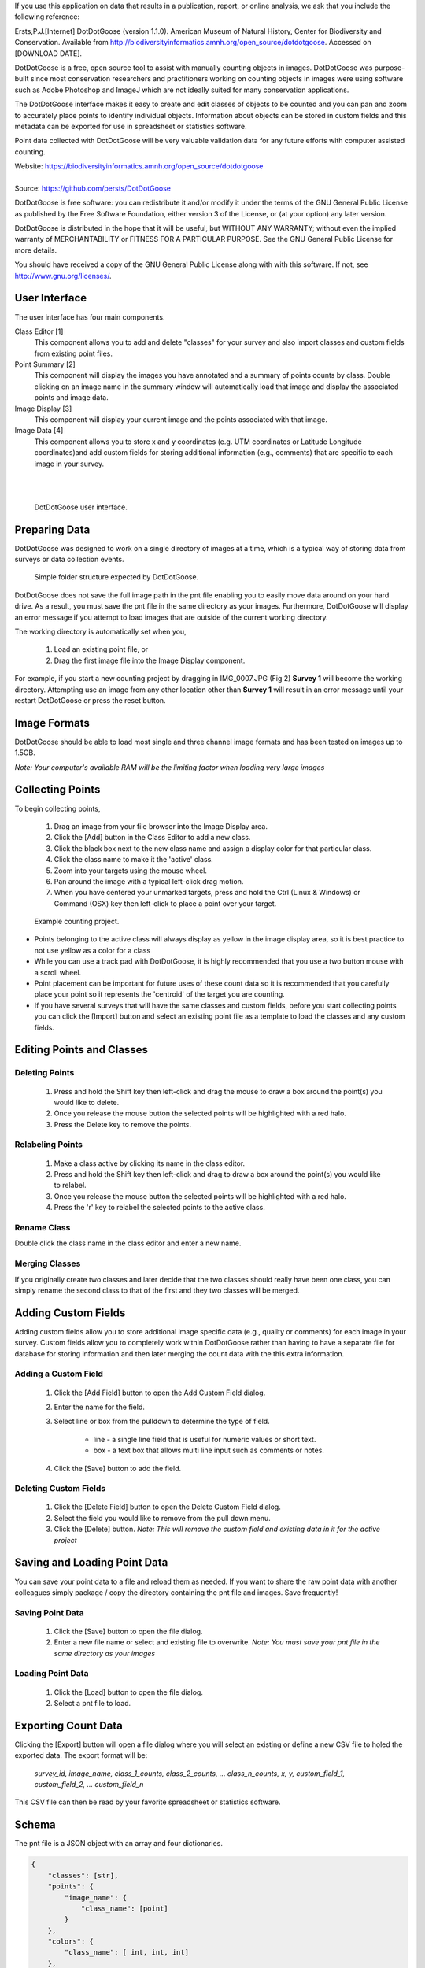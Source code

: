 If you use this application on data that results in a publication, report, or online analysis, we ask that you include the following reference:

Ersts,P.J.[Internet] DotDotGoose (version 1.1.0). American Museum of Natural History, Center for Biodiversity and Conservation. Available from http://biodiversityinformatics.amnh.org/open_source/dotdotgoose. Accessed on [DOWNLOAD DATE].

.. raw:: latex

    \newpage

.. image:: amnh-cbc-template_small.png

DotDotGoose is a free, open source tool to assist with manually counting objects in images. DotDotGoose was purpose-built since 
most conservation researchers and practitioners working on counting objects in images were using software such as Adobe Photoshop and ImageJ 
which are not ideally suited for many conservation applications. 

The DotDotGoose interface makes it easy to create and edit classes of objects 
to be counted and you can pan and zoom to accurately place points to identify individual objects. Information about objects can be stored in 
custom fields and this metadata can be exported for use in spreadsheet or statistics software.

Point data collected with DotDotGoose will be very valuable validation data for any future efforts with computer assisted counting.

| Website: https://biodiversityinformatics.amnh.org/open_source/dotdotgoose
|
| Source: https://github.com/persts/DotDotGoose

.. raw:: latex

    \section*{License}

DotDotGoose is free software: you can redistribute it and/or modify
it under the terms of the GNU General Public License as published by
the Free Software Foundation, either version 3 of the License, or
(at your option) any later version.

DotDotGoose is distributed in the hope that it will be useful,
but WITHOUT ANY WARRANTY; without even the implied warranty of
MERCHANTABILITY or FITNESS FOR A PARTICULAR PURPOSE.  See the
GNU General Public License for more details.

You should have received a copy of the GNU General Public License
along with with this software.  If not, see http://www.gnu.org/licenses/.

.. raw:: latex

    \newpage

User Interface
==============
The user interface has four main components.

Class Editor [1]
    This component allows you to add and delete "classes" for your survey and also import classes and custom fields from existing point files.

Point Summary [2]
    This component will display the images you have annotated and a summary of points counts by class. Double clicking on an image name in the summary window will automatically load that image and display the associated points and image data.

Image Display [3]
    This component will display your current image and the points associated with that image.

Image Data [4]
    This component allows you to store x and y coordinates (e.g. UTM coordinates or Latitude Longitude coordinates)and add custom fields for storing additional information (e.g., comments) that are specific to each image in your survey.

|
|

.. figure:: interface.png

    DotDotGoose user interface.

.. raw:: latex

    \newpage

Preparing Data
==============
DotDotGoose was designed to work on a single directory of images at a time, which is a typical way of storing data from surveys or data collection events.

.. figure:: folder_structure.png

    Simple folder structure expected by DotDotGoose.


DotDotGoose does not save the full image path in the pnt file enabling you to easily move data around on your hard drive. 
As a result, you must save the pnt file in the same directory as your images.
Furthermore, DotDotGoose will display an error message if you attempt to load images that are outside of the current working directory.

The working directory is automatically set when you,

    1. Load an existing point file, or
    2. Drag the first image file into the Image Display component.

For example, if you start a new counting project by dragging in IMG_0007.JPG (Fig 2) **Survey 1** will become the working directory. 
Attempting use an image from any other location other than **Survey 1** will result in an error message until your restart DotDotGoose or press the reset button.

Image Formats
=============

DotDotGoose should be able to load most single and three channel image formats and has been tested on images up to 1.5GB. 

*Note: Your computer's available RAM will be the limiting factor when loading very large images*

Collecting Points
=================
To begin collecting points,

    1. Drag an image from your file browser into the Image Display area.
    2. Click the [Add] button in the Class Editor to add a new class.
    3. Click the black box next to the new class name and assign a display color for that particular class.
    4. Click the class name to make it the 'active' class.
    5. Zoom into your targets using the mouse wheel.
    6. Pan around the image with a typical left-click drag motion.
    7. When you have centered your unmarked targets, press and hold the Ctrl (Linux & Windows) or Command (OSX) key then left-click to place a point over your target.

.. figure:: example.png

    Example counting project.

.. raw:: latex

    \section*{Tips and Notes}

* Points belonging to the active class will always display as yellow in the image display area, so it is best practice to not use yellow as a color for a class
* While you can use a track pad with DotDotGoose, it is highly recommended that you use a two button mouse with a scroll wheel.
* Point placement can be important for future uses of these count data so it is recommended that you carefully place your point so it represents the 'centroid' of the target you are counting.
* If you have several surveys that will have the same classes and custom fields, before you start collecting points you can click the [Import] button and select an existing point file as a template to load the classes and any custom fields.

Editing Points and Classes
==========================

Deleting Points
---------------
    1. Press and hold the Shift key then left-click and drag the mouse to draw a box around the point(s) you would like to delete.
    2. Once you release the mouse button the selected points will be highlighted with a red halo.
    3. Press the Delete key to remove the points.

Relabeling Points
-----------------
    1. Make a class active by clicking its name in the class editor.
    2. Press and hold the Shift key then left-click and drag to draw a box around the point(s) you would like to relabel.
    3. Once you release the mouse button the selected points will be highlighted with a red halo.
    4. Press the 'r' key to relabel the selected points to the active class.

Rename Class
------------
Double click the class name in the class editor and enter a new name.

Merging Classes
---------------
If you originally create two classes and later decide that the two classes should really have been one class, you can simply rename the second class to that of the first and they two classes will be merged.

Adding Custom Fields
====================
Adding custom fields allow you to store additional image specific data (e.g., quality or comments) for each image in your survey. Custom fields allow you to completely work within DotDotGoose rather than having to have a separate file for database for storing information and then later merging the count data with the this extra information. 

Adding a Custom Field
---------------------
    1. Click the [Add Field] button to open the Add Custom Field dialog.
    2. Enter the name for the field.
    3. Select line or box from the pulldown to determine the type of field.

        * line - a single line field that is useful for numeric values or short text.
        * box - a text box that allows multi line input such as comments or notes.

    4. Click the [Save] button to add the field.

Deleting Custom Fields
----------------------
    1. Click the [Delete Field] button to open the Delete Custom Field dialog.
    2. Select the field you would like to remove from the pull down menu.
    3. Click the [Delete] button. *Note: This will remove the custom field and existing data in it for the active project*

Saving and Loading Point Data
=============================
You can save your point data to a file and reload them as needed. If you want to share the raw point data with another colleagues simply package / copy the directory containing the pnt file and images. Save frequently!

Saving Point Data
-----------------
    1. Click the [Save] button to open the file dialog.
    2. Enter a new file name or select and existing file to overwrite. *Note: You must save your pnt file in the same directory as your images*

Loading Point Data
------------------
    1. Click the [Load] button to open the file dialog.
    2. Select a pnt file to load.

Exporting Count Data
====================
Clicking the [Export] button will open a file dialog where you will select an existing or define a new CSV file to holed the exported data. The export format will be:

    *survey_id, image_name, class_1_counts, class_2_counts, ... class_n_counts, x, y, custom_field_1, custom_field_2, ... custom_field_n*

This CSV file can then be read by your favorite spreadsheet or statistics software.

.. raw:: latex

    \newpage

Schema
======

The pnt file is a JSON object with an array and four dictionaries. 

.. code-block:: python

    {
        "classes": [str],
        "points": {
            "image_name": {
                "class_name": [point]
            }
        },
        "colors": {
            "class_name": [ int, int, int]
        },
        "metadata": {
            "survey_id": str,
            "coordinates": {
                "image_name": {
                    "x": str, # String to allow any coordinate format
                    "y": str  
                }
            }
        },
        "custom_fields": {
            "fields": [field_def],
            "data": {
                "filed_name": {
                    "image_name": str
                }
            }
        }
    }

    point: {
        "x": float, # pixel coordiantes
        "y": float  # pixel coordinates
    }

    field_def: [ str, str]



.. raw:: latex

    \newpage
    \section*{Acknowledgments}

I would like to thank the following people for beta testing and the feedback they have provided:

    * Rochelle Thomas and RF Rockwell from the Hudson Bay Project
    * Ned Horning, Center for Biodiversity and Conservation, American Museum of Natural History
    * Felicity Arengo, Center for Biodiversity and Conservation, American Museum of Natural History
    * Heather Lynch, `Lynch Lab for Quantitative Ecology <https://lynchlab.com/>`_, Stony Brook University


The image used in this documentation is courtesy of the Hudson Bay Project 